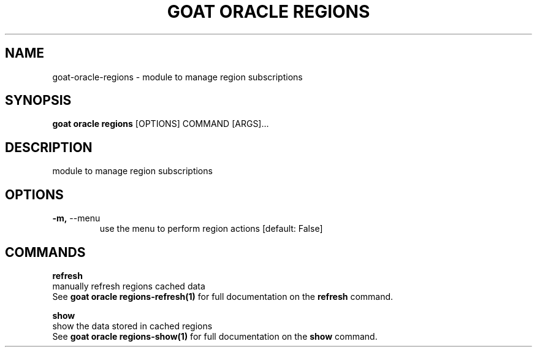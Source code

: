 .TH "GOAT ORACLE REGIONS" "1" "2024-02-04" "2024.2.4.728" "goat oracle regions Manual"
.SH NAME
goat\-oracle\-regions \- module to manage region subscriptions
.SH SYNOPSIS
.B goat oracle regions
[OPTIONS] COMMAND [ARGS]...
.SH DESCRIPTION
module to manage region subscriptions
.SH OPTIONS
.TP
\fB\-m,\fP \-\-menu
use the menu to perform region actions  [default: False]
.SH COMMANDS
.PP
\fBrefresh\fP
  manually refresh regions cached data
  See \fBgoat oracle regions-refresh(1)\fP for full documentation on the \fBrefresh\fP command.
.PP
\fBshow\fP
  show the data stored in cached regions
  See \fBgoat oracle regions-show(1)\fP for full documentation on the \fBshow\fP command.
